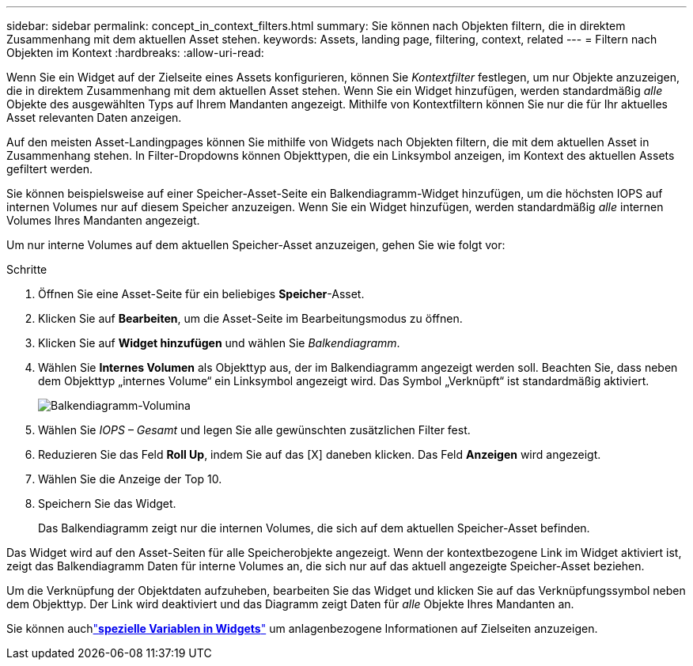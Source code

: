 ---
sidebar: sidebar 
permalink: concept_in_context_filters.html 
summary: Sie können nach Objekten filtern, die in direktem Zusammenhang mit dem aktuellen Asset stehen. 
keywords: Assets, landing page, filtering, context, related 
---
= Filtern nach Objekten im Kontext
:hardbreaks:
:allow-uri-read: 


[role="lead"]
Wenn Sie ein Widget auf der Zielseite eines Assets konfigurieren, können Sie _Kontextfilter_ festlegen, um nur Objekte anzuzeigen, die in direktem Zusammenhang mit dem aktuellen Asset stehen.  Wenn Sie ein Widget hinzufügen, werden standardmäßig _alle_ Objekte des ausgewählten Typs auf Ihrem Mandanten angezeigt.  Mithilfe von Kontextfiltern können Sie nur die für Ihr aktuelles Asset relevanten Daten anzeigen.

Auf den meisten Asset-Landingpages können Sie mithilfe von Widgets nach Objekten filtern, die mit dem aktuellen Asset in Zusammenhang stehen.  In Filter-Dropdowns können Objekttypen, die ein Linksymbol anzeigen, im Kontext des aktuellen Assets gefiltert werden.

Sie können beispielsweise auf einer Speicher-Asset-Seite ein Balkendiagramm-Widget hinzufügen, um die höchsten IOPS auf internen Volumes nur auf diesem Speicher anzuzeigen.  Wenn Sie ein Widget hinzufügen, werden standardmäßig _alle_ internen Volumes Ihres Mandanten angezeigt.

Um nur interne Volumes auf dem aktuellen Speicher-Asset anzuzeigen, gehen Sie wie folgt vor:

.Schritte
. Öffnen Sie eine Asset-Seite für ein beliebiges *Speicher*-Asset.
. Klicken Sie auf *Bearbeiten*, um die Asset-Seite im Bearbeitungsmodus zu öffnen.
. Klicken Sie auf *Widget hinzufügen* und wählen Sie _Balkendiagramm_.
. Wählen Sie *Internes Volumen* als Objekttyp aus, der im Balkendiagramm angezeigt werden soll.  Beachten Sie, dass neben dem Objekttyp „internes Volume“ ein Linksymbol angezeigt wird.  Das Symbol „Verknüpft“ ist standardmäßig aktiviert.
+
image:LinkingObjects.png["Balkendiagramm-Volumina"]

. Wählen Sie _IOPS – Gesamt_ und legen Sie alle gewünschten zusätzlichen Filter fest.
. Reduzieren Sie das Feld *Roll Up*, indem Sie auf das [X] daneben klicken.  Das Feld *Anzeigen* wird angezeigt.
. Wählen Sie die Anzeige der Top 10.
. Speichern Sie das Widget.
+
Das Balkendiagramm zeigt nur die internen Volumes, die sich auf dem aktuellen Speicher-Asset befinden.



Das Widget wird auf den Asset-Seiten für alle Speicherobjekte angezeigt.  Wenn der kontextbezogene Link im Widget aktiviert ist, zeigt das Balkendiagramm Daten für interne Volumes an, die sich nur auf das aktuell angezeigte Speicher-Asset beziehen.

Um die Verknüpfung der Objektdaten aufzuheben, bearbeiten Sie das Widget und klicken Sie auf das Verknüpfungssymbol neben dem Objekttyp.  Der Link wird deaktiviert und das Diagramm zeigt Daten für _alle_ Objekte Ihres Mandanten an.

Sie können auchlink:concept_dashboard_features.html#variables["*spezielle Variablen in Widgets*"] um anlagenbezogene Informationen auf Zielseiten anzuzeigen.
